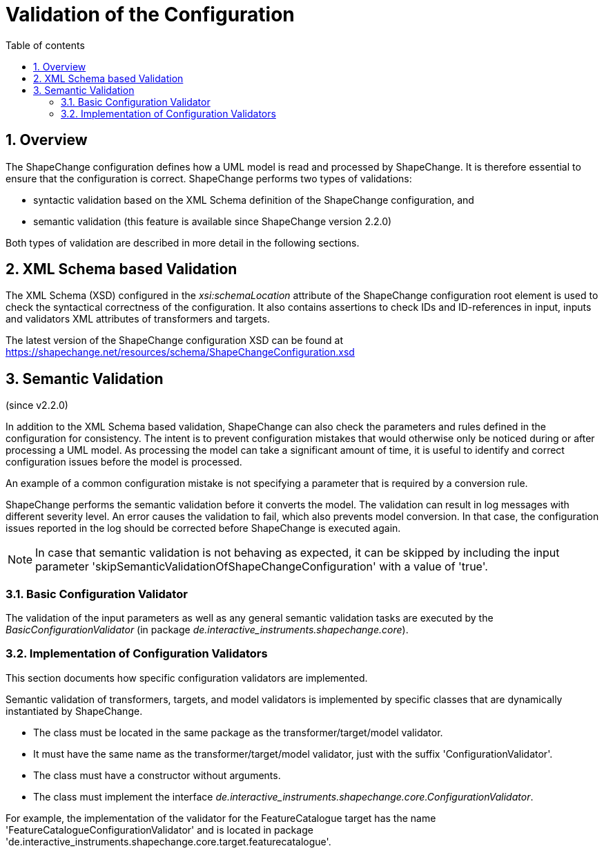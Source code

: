 :doctype: book
:encoding: utf-8
:lang: en
:toc: macro
:toc-title: Table of contents
:toclevels: 5

:toc-position: left

:appendix-caption: Annex

:numbered:
:sectanchors:
:sectnumlevels: 5
:nofooter:

[[Validation_of_the_Configuration]]
= Validation of the Configuration

[[Overview]]
== Overview

The ShapeChange configuration defines how a UML model is read and
processed by ShapeChange. It is therefore essential to ensure that the
configuration is correct. ShapeChange performs two types of validations:

* syntactic validation based on the XML Schema definition of the
ShapeChange configuration, and
* semantic validation (this feature is available since ShapeChange
version 2.2.0)

Both types of validation are described in more detail in the following
sections.

[[XML_Schema_based_Validation]]
== XML Schema based Validation

The XML Schema (XSD) configured in the _xsi:schemaLocation_ attribute of
the ShapeChange configuration root element is used to check the
syntactical correctness of the configuration. It also contains assertions
to check IDs and ID-references in input, inputs and validators
XML attributes of transformers and targets.

The latest version of the ShapeChange configuration XSD can be found at
https://shapechange.net/resources/schema/ShapeChangeConfiguration.xsd

[[Semantic_Validation]]
== Semantic Validation

(since v2.2.0)

In addition to the XML Schema based validation, ShapeChange can also
check the parameters and rules defined in the configuration for
consistency. The intent is to prevent configuration mistakes that would
otherwise only be noticed during or after processing a UML model. As
processing the model can take a significant amount of time, it is useful
to identify and correct configuration issues before the model is
processed.

An example of a common configuration mistake is not specifying a
parameter that is required by a conversion rule.

ShapeChange performs the semantic validation before it converts the
model. The validation can result in log messages with different severity
level. An error causes the validation to fail, which also prevents model
conversion. In that case, the configuration issues reported in the log
should be corrected before ShapeChange is executed again.

NOTE: In case that semantic validation is not behaving as expected, it
can be skipped by including the input parameter
'skipSemanticValidationOfShapeChangeConfiguration' with a value of
'true'.

[[Basic_Configuration_Validator]]
=== Basic Configuration Validator

The validation of the input parameters as well as any general semantic
validation tasks are executed by the _BasicConfigurationValidator_ (in
package _de.interactive_instruments.shapechange.core_). 

////
The following checks
are performed:

* If the parameter 'inputModelType' is set to 'EA7', then ShapeChange
checks that it is a) executed within a windows operating environment
(which can be a virtual machine) and b) executed by a 32bit JRE. This
prevents one of the causes of a
xref:./Typical_problems.adoc[typical problem:] the
occurrence of an UnsatisfiedLinkError.
////

[[Implementation_of_Configuration_Validators]]
=== Implementation of Configuration Validators

This section documents how specific configuration validators are
implemented.

Semantic validation of transformers, targets, and model validators 
is implemented by specific classes that are dynamically instantiated by ShapeChange.

* The class must be located in the same package as the
transformer/target/model validator.
* It must have the same name as the transformer/target/model validator, 
just with the suffix 'ConfigurationValidator'.
* The class must have a constructor without arguments.
* The class must implement the interface
_de.interactive_instruments.shapechange.core.ConfigurationValidator_.

For example, the implementation of the validator for the
FeatureCatalogue target has the name
'FeatureCatalogueConfigurationValidator' and is located in package
'de.interactive_instruments.shapechange.core.target.featurecatalogue'.

